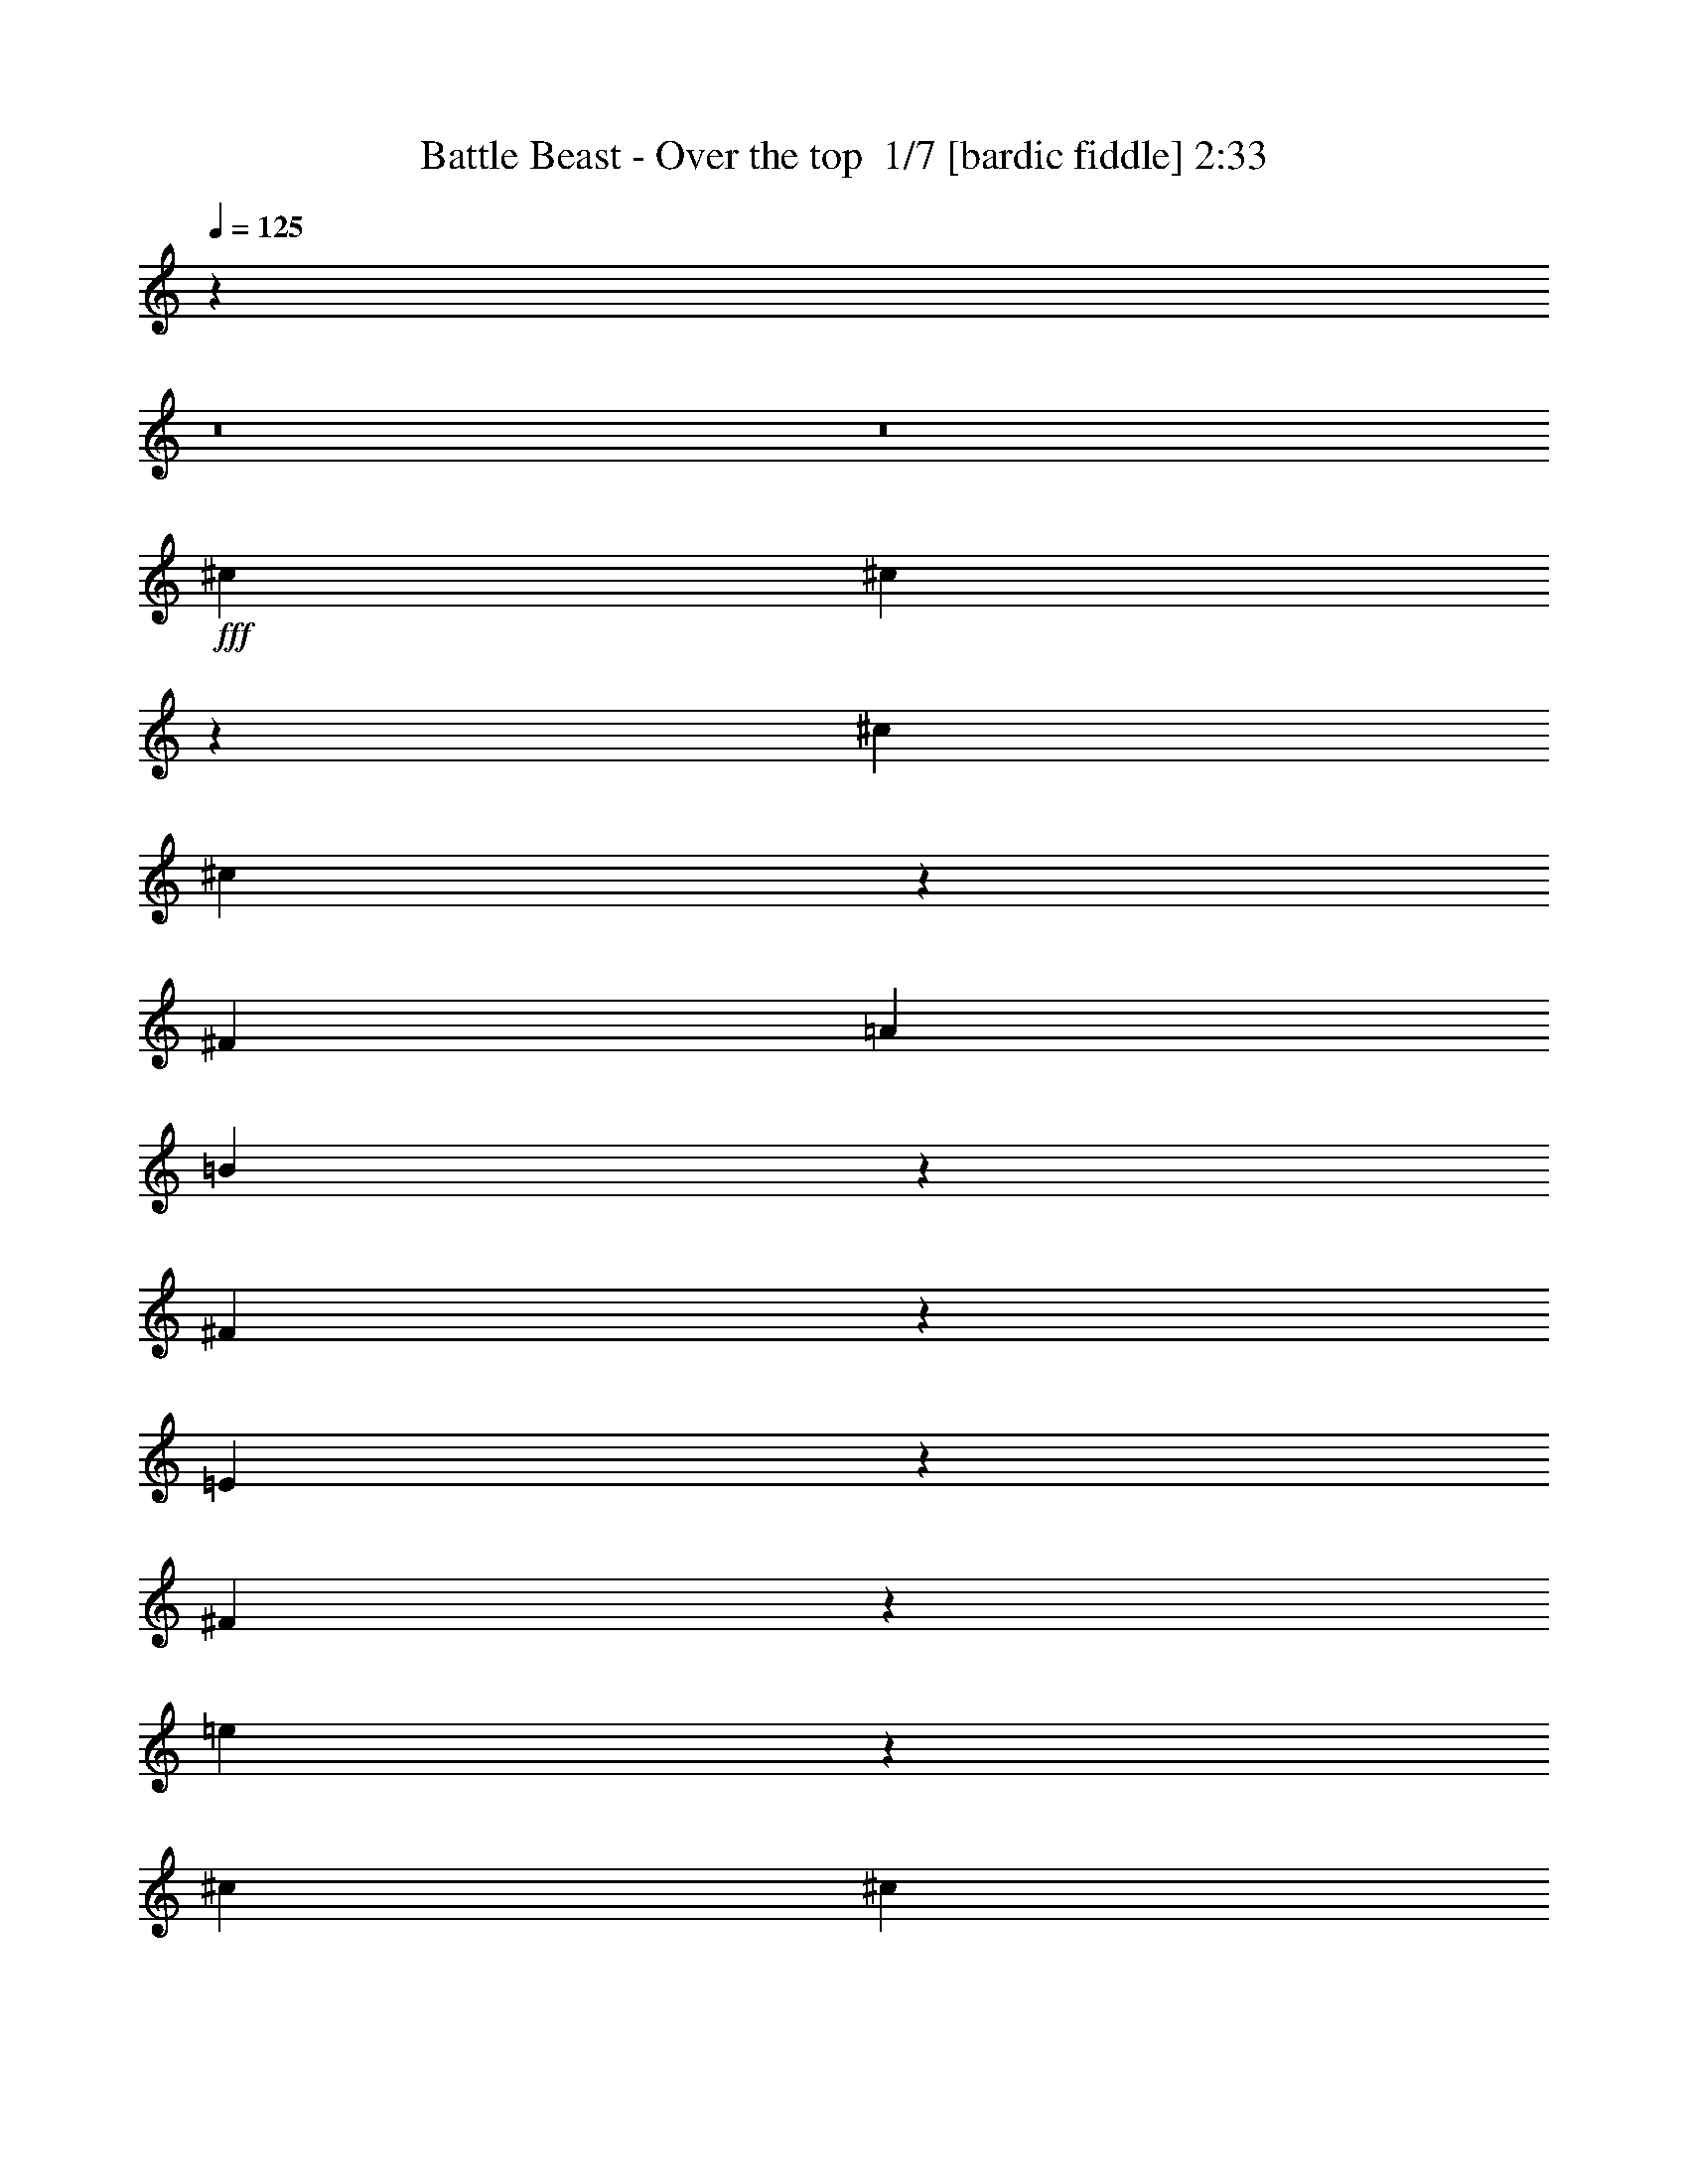 % Produced with Bruzo's Transcoding Environment 2.0 alpha 
% Transcribed by Bruzo 

X:1
T: Battle Beast - Over the top  1/7 [bardic fiddle] 2:33
Z: Transcribed with BruTE -8 295 8
L: 1/4
Q: 125
K: C
z3219/250
z8/1
z8/1
+fff+
[^c7219/8000]
[^c2273/8000]
z1337/8000
[^c3609/8000]
[^c1777/4000]
z733/1600
[^F361/800]
[=A7219/8000]
[=B1753/4000]
z3713/8000
[^F3287/8000]
z983/2000
[=E1267/2000]
z2151/8000
[^F32349/8000]
z29013/8000
[=e3487/8000]
z933/2000
[^c3609/8000]
[^c361/800]
[^c5049/8000]
z217/800
[^F3609/8000]
[=A3221/8000]
z1999/4000
[=B1751/4000]
z3717/8000
[=A5283/8000]
z1937/8000
[=B5063/8000]
z539/2000
[^c4043/1000]
z8833/1000
z8/1
z8/1
[^f282/125]
[^f7219/8000]
[=e2569/8000]
z1041/8000
[^f53959/8000]
z110411/8000
z8/1
z8/1
[^c7219/8000]
[^c237/800]
z31/200
[^c113/400]
z1349/8000
[^c3151/8000]
z3839/4000
[^F1161/4000]
z1287/8000
[=A361/800]
[=B3603/8000]
z113/250
[^F2707/2000]
[=E639/2000]
z527/4000
[^F16223/4000]
z7229/2000
[^c56/125]
z727/1600
[^c3609/8000]
[^c361/800]
[^c2573/4000]
z2073/8000
[^F2427/8000]
z591/4000
[=A1659/4000]
z3901/8000
[=B3599/8000]
z181/400
[=A169/400]
z3839/8000
[=B3161/8000]
z2029/4000
[^c16221/4000]
z70567/8000
z8/1
z8/1
[^f282/125]
[^f7219/8000]
[=e3609/8000]
[^f32057/8000]
z8497/800
z8/1
z8/1
z8/1
z8/1
z8/1
z8/1
z8/1
z8/1
z8/1
[^f282/125]
[^f7219/8000]
[=e2263/8000]
z673/4000
[^f30577/4000]
z76979/8000
z8/1
[=a18047/8000]
[^f7219/8000]
[=e451/1600]
z271/1600
[^f10029/1600]
z119/8

X:2
T: Battle Beast - Over the top  2/7 [clarinet] 2:33
Z: Transcribed with BruTE -23 237 4
L: 1/4
Q: 125
K: C
z3219/250
z8/1
z8/1
+ff+
[^C7219/8000]
[^C2273/8000]
z1337/8000
[^C3609/8000]
[^C1777/4000]
z733/1600
[^F,361/800]
[=A,7219/8000]
[=B,1753/4000]
z3713/8000
[^F,3287/8000]
z983/2000
[=E,1267/2000]
z2151/8000
[^F,32349/8000]
z29013/8000
[=E3487/8000]
z933/2000
[^C3609/8000]
[^C361/800]
[^C5049/8000]
z217/800
[^F,3609/8000]
[=A,3221/8000]
z1999/4000
[=B,1751/4000]
z3717/8000
[=A,5283/8000]
z1937/8000
[=B,5063/8000]
z539/2000
[^C4043/1000]
z29017/8000
+fff+
[^F7219/8000]
[^F283/1000]
z673/4000
[^F3609/8000]
[^F709/1600]
z113/25
[^F10829/8000]
[^F2511/8000]
z549/4000
[^F1201/4000]
z151/1000
[^F823/2000]
z20011/4000
[^F7219/8000]
[^F2259/8000]
z27/160
[^F361/800]
[^F177/400]
z9041/2000
+ff+
[^F282/125]
[^F7219/8000]
[=E2569/8000]
z1041/8000
[^F53959/8000]
z33063/4000
z8/1
+fff+
[^F2687/4000]
z1133/1000
[^F617/1000]
z4751/4000
[^F2499/4000]
z59/50
[^F253/400]
z4689/4000
[^F2561/4000]
z2329/2000
[^F81/125]
z30911/8000
+ff+
[^C7219/8000]
[^C237/800]
z31/200
[^C113/400]
z1349/8000
[^C3151/8000]
z3839/4000
[^F,1161/4000]
z1287/8000
[=A,361/800]
[=B,3603/8000]
z113/250
[^F,2707/2000]
[=E,639/2000]
z527/4000
[^F,16223/4000]
z7229/2000
[^C56/125]
z727/1600
[^C3609/8000]
[^C361/800]
[^C2573/4000]
z2073/8000
[^F,2427/8000]
z591/4000
[=A,1659/4000]
z3901/8000
[=B,3599/8000]
z181/400
[=A,169/400]
z3839/8000
[=B,3161/8000]
z2029/4000
[^C16221/4000]
z723/200
+fff+
[^F7219/8000]
[^F2361/8000]
z1249/8000
[^F2251/8000]
z679/4000
[^F1571/4000]
z36563/8000
[^F2707/2000]
[^F2609/8000]
z1001/8000
[^F2499/8000]
z111/800
[^F339/800]
z9981/2000
[^F361/400]
[^F589/2000]
z1253/8000
[^F2247/8000]
z1363/8000
[^F3137/8000]
z36567/8000
+ff+
[^F282/125]
[^F7219/8000]
[=E3609/8000]
[^F32057/8000]
z193/20
z8/1
[=B53/80]
z1919/8000
[=B1581/8000]
z2029/8000
[=A1471/8000]
z1069/4000
[=B681/4000]
z281/1000
[=A451/2000]
[^F389/250]
z21843/8000
[=E2707/2000]
[=E1329/8000]
z2281/8000
[^C1719/8000]
z189/800
[=B,1061/800]
z75323/8000
z8/1
z8/1
z8/1
+fff+
[^F7219/8000]
[^F1229/4000]
z1151/8000
[^F2349/8000]
z1261/8000
[^F3239/8000]
z18233/4000
[^F2707/2000]
[^F361/800]
[^F649/2000]
z1013/8000
[^F3487/8000]
z39827/8000
[^F7219/8000]
[^F1227/4000]
z289/2000
[^F293/1000]
z253/1600
[^F647/1600]
z3647/800
+ff+
[^F282/125]
[^F7219/8000]
[=E2263/8000]
z673/4000
[^F16243/4000]
+fff+
[^F7219/8000]
[^F3609/8000]
[^F361/800]
[^F1423/800]
z12737/4000
[^F10829/8000]
[^F3609/8000]
[^F647/2000]
z511/4000
[^F1739/4000]
z9959/2000
[^F7219/8000]
[^F489/1600]
z233/1600
[^F467/1600]
z637/4000
[^F1613/4000]
z36479/8000
+ff+
[=A18047/8000]
[^F7219/8000]
[=E451/1600]
z271/1600
[^F10029/1600]
z119/8

X:3
T: Battle Beast - Over the top  3/7 [flute] 2:33
Z: Transcribed with BruTE 19 219 3
L: 1/4
Q: 125
K: C
z40951/4000
z8/1
z8/1
z8/1
z8/1
z8/1
z8/1
z8/1
z8/1
z8/1
z8/1
+ff+
[^C,39549/4000^F,39549/4000]
z12789/4000
[=E,10829/8000]
[^C,79093/8000^F,79093/8000]
z259/20
z8/1
z8/1
z8/1
z8/1
z8/1
z8/1
[=E,361/800=A,361/800]
[=E,3609/8000=A,3609/8000]
[=A,10829/8000]
[^F,3609/8000]
[=E,361/800]
[^F,361/800]
[=A,7219/8000]
[^F,3609/8000]
[=E,361/800=A,361/800]
[=B,7219/8000]
[=B,7219/4000]
[=A77/125=a77/125]
z2291/8000
[=A1709/8000]
z19/80
[=A1/5]
z201/800
[=A149/800]
z2119/8000
[=A1381/8000]
z2229/8000
[=A1771/8000]
z919/4000
[=A361/800]
[^F361/1600]
[=E451/2000]
[^C361/1600]
[=B,361/1600]
[=A,361/1600]
[=E451/2000]
[^G361/1600]
[^C361/1600]
[=B,361/1600]
[=A,451/2000]
[^F,361/1600]
[=E,361/1600]
[=B,2707/2000]
[=A,7219/8000]
[=E282/125=e282/125]
[=B,53/80]
z1919/8000
[=B,1581/8000]
z2029/8000
[=A,1471/8000]
z1069/4000
[=B,681/4000]
z281/1000
[=A,451/2000]
[^F,6317/4000]
[=A3609/8000]
[^F1203/8000]
+mf+
[=E1203/8000]
[^C301/2000]
+ff+
[=E3609/8000]
[^F1203/8000]
+mf+
[=E1203/8000]
[^C301/2000]
+ff+
[=B,3609/8000]
[^C1203/8000]
+mf+
[=B,301/2000]
[=A,1203/8000]
+ff+
[=B,2707/2000]
[=B,1329/8000]
z2281/8000
[=A,1719/8000]
z189/800
[^F,10731/8000]
[=E1903/8000^D1903/8000]
[^C451/2000=C451/2000]
[=B,361/1600^C361/1600]
[=E361/1600^D361/1600-]
[^C361/1600=C361/1600^D361/1600]
[=B,451/2000^C451/2000]
[=E361/1600^D361/1600]
[^C361/1600=C361/1600]
[=B,361/1600^C361/1600-]
[=E451/2000^D451/2000^C451/2000]
[^C361/1600=C361/1600]
[=B,361/1600^C361/1600]
[=E361/1600^D361/1600]
[^C451/2000=C451/2000-]
[=B,361/1600^C361/1600=C361/1600]
[=E361/1600^D361/1600]
[^C361/1600=C361/1600]
[=B,451/2000^C451/2000]
[=E1/8]
[=E2449/2000=e2449/2000]
z54159/4000
[^C,361/800^F,361/800^c361/800^f361/800]
[^C,893/2000^F,893/2000^c893/2000^f893/2000]
z3617/1600
[=E,683/1600=A,683/1600=A683/1600=e683/1600]
z951/2000
[^F,799/2000=B,799/2000=B799/2000^f799/2000]
z18461/8000
[=E,3539/8000=A,3539/8000=A3539/8000=e3539/8000]
z23/50
[^F,83/200=B,83/200=B83/200^f83/200]
z18337/8000
[=E,3163/8000=A,3163/8000=A3163/8000=e3163/8000]
z507/1000
[^C,861/2000^F,861/2000^F861/2000^c861/2000]
z151/320
[=E,709/320=B,709/320=E709/320=B709/320]
z118741/8000
z8/1
z8/1
z8/1
[=B361/800]
[=B7219/8000]
[=B3609/8000]
[=A361/800]
[=B7219/8000]
[=A1203/8000]
+mf+
[=B1203/8000]
[=A1203/8000]
[^G361/800]
+ff+
[^F32273/8000]
z191/16
z8/1
z8/1

X:4
T: Battle Beast - Over the top  4/7 [horn] 2:33
Z: Transcribed with BruTE -46 168 1
L: 1/4
Q: 125
K: C
+ff+
[^F,1/8]
z2609/8000
[^F,1/8]
z261/800
[^F,1/8]
z2609/8000
[^F,1/8]
z261/800
[^F,1/8]
z2609/8000
[^F,1/8]
z261/800
[^F,1/8]
z2609/8000
[=E361/800=A361/800]
[^F,1/8]
z2609/8000
[^F361/800=B361/800]
[^F,1/8]
z2609/8000
[^F,1/8]
z261/800
[^F,1/8]
z2609/8000
[^F,1/8]
z261/800
[^F,1/8]
z2609/8000
[=E361/800=A361/800]
[^F,1/8]
z2609/8000
[^F361/800=B361/800]
[^F,1/8]
z2609/8000
[^F,1/8]
z261/800
[^F,1/8]
z2609/8000
[^F,1/8]
z261/800
[^F,1/8]
z2609/8000
[=E361/800=A361/800]
[^F,1/8]
z2609/8000
[^C361/800^F361/800]
[^F,1/8]
z2609/8000
[=B,282/125=E282/125=B282/125]
[^F,1/8]
z2609/8000
[^F,1/8]
z261/800
[^F,1/8]
z2609/8000
[^F,1/8]
z261/800
[^F,1/8]
z261/800
[^F,1/8]
z2609/8000
[^F,1/8]
z261/800
[=E3609/8000=A3609/8000]
[^F,1/8]
z261/800
[^F3609/8000=B3609/8000]
[^F,1/8]
z261/800
[^F,1/8]
z2609/8000
[^F,1/8]
z261/800
[^F,1/8]
z2609/8000
[^F,1/8]
z261/800
[=E3609/8000=A3609/8000]
[^F,1/8]
z261/800
[^F3609/8000=B3609/8000]
[^F,1/8]
z261/800
[^F,1/8]
z2609/8000
[^F,1/8]
z261/800
[^F,1/8]
z2609/8000
[^F,1/8]
z261/800
[=E3609/8000=A3609/8000]
[^F,1/8]
z261/800
[^C3609/8000^F3609/8000]
[^F,1/8]
z261/800
[=B,18047/8000=E18047/8000=B18047/8000]
[^F,1/8]
z261/800
[^F,1/8]
z2609/8000
[^F,1/8]
z261/800
[^F,1/8]
z2609/8000
[^F,1/8]
z261/800
[^F,1/8]
z2609/8000
[^F,1/8]
z261/800
[=E3609/8000=A3609/8000]
[^F,1/8]
z261/800
[^F361/800=B361/800]
[^F,1/8]
z2609/8000
[^F,1/8]
z261/800
[^F,1/8]
z2609/8000
[^F,1/8]
z261/800
[^F,1/8]
z2609/8000
[=E361/800=A361/800]
[^F,1/8]
z2609/8000
[^F361/800=B361/800]
[^F,1/8]
z2609/8000
[^F,1/8]
z261/800
[^F,1/8]
z2609/8000
[^F,1/8]
z261/800
[^F,1/8]
z2609/8000
[=E361/800=A361/800]
[^F,1/8]
z2609/8000
[^C361/800^F361/800]
[^F,1/8]
z2609/8000
[=B,282/125=E282/125=B282/125]
[^F,1/8]
z2609/8000
[^F,1/8]
z261/800
[^F,1/8]
z2609/8000
[^F,1/8]
z261/800
[^F,1/8]
z2609/8000
[^F,1/8]
z261/800
[^F,1/8]
z2609/8000
[=E361/800=A361/800]
[^F,1/8]
z2609/8000
[^F361/800=B361/800]
[^F,1/8]
z2609/8000
[^F,1/8]
z261/800
[^F,1/8]
z261/800
[^F,1/8]
z2609/8000
[^F,1/8]
z261/800
[=E3609/8000=A3609/8000]
[^F,1/8]
z261/800
[^F3609/8000=B3609/8000]
[^F,1/8]
z261/800
[^F,1/8]
z2609/8000
[^F,1/8]
z261/800
[^F,1/8]
z2609/8000
[^F,1/8]
z261/800
[=E3609/8000=A3609/8000]
[^F,1/8]
z261/800
[^C3609/8000^F3609/8000]
[^F,1/8]
z261/800
[=B,18047/8000=E18047/8000=B18047/8000]
[^C7219/8000^F7219/8000^c7219/8000]
[^C361/800^F361/800^c361/800]
[^C3609/8000^F3609/8000^c3609/8000]
[^C7219/8000^F7219/8000^c7219/8000]
[=B,361/800=E361/800=B361/800]
[^C7219/8000^F7219/8000^c7219/8000]
[^C3609/8000^F3609/8000^c3609/8000]
[^C361/800^F361/800^c361/800]
[^F7219/8000=B7219/8000^f7219/8000]
[=E7219/8000=A7219/8000=e7219/8000]
[^C3609/8000^F3609/8000^c3609/8000]
[^C361/400^F361/400^c361/400]
[^C3609/8000^F3609/8000^c3609/8000]
[^C361/800^F361/800^c361/800]
[^C7219/8000^F7219/8000^c7219/8000]
[=B,3609/8000=E3609/8000=B3609/8000]
[^C7219/8000^F7219/8000^c7219/8000]
[=E7219/8000=A7219/8000=e7219/8000]
[^F282/125=B282/125^f282/125]
[^C7219/8000^F7219/8000^c7219/8000]
[^C3609/8000^F3609/8000^c3609/8000]
[^C361/800^F361/800^c361/800]
[^C7219/8000^F7219/8000^c7219/8000]
[=B,3609/8000=E3609/8000=B3609/8000]
[^C7219/8000^F7219/8000^c7219/8000]
[^C361/800^F361/800^c361/800]
[^C3609/8000^F3609/8000^c3609/8000]
[^F7219/8000=B7219/8000^f7219/8000]
[=E7219/8000=A7219/8000=e7219/8000]
[^C25267/8000^F25267/8000^c25267/8000]
[=B,361/800=E361/800=B361/800]
[^C7219/8000^F7219/8000^c7219/8000]
[=E7219/8000=A7219/8000=e7219/8000]
[^F4963/1000=B4963/1000^f4963/1000]
[=E7219/8000=A7219/8000=e7219/8000]
[^F,1/8]
z261/800
[^F,1/8]
z2609/8000
[^F,1/8]
z261/800
[^F,1/8]
z2609/8000
[^F,1/8]
z261/800
[^F,1/8]
z2609/8000
[^F,1/8]
z261/800
[=E3609/8000=A3609/8000]
[^F,1/8]
z261/800
[^F3609/8000=B3609/8000]
[^F,1/8]
z261/800
[^F,1/8]
z2609/8000
[^F,1/8]
z261/800
[^F,1/8]
z2609/8000
[^F,1/8]
z261/800
[=E3609/8000=A3609/8000]
[^F,1/8]
z261/800
[^F361/800=B361/800]
[^F,1/8]
z2609/8000
[^F,1/8]
z261/800
[^F,1/8]
z2609/8000
[^F,1/8]
z261/800
[^F,1/8]
z2609/8000
[=E361/800=A361/800]
[^F,1/8]
z2609/8000
[^C361/800^F361/800]
[^F,1/8]
z2609/8000
[=B,282/125=E282/125=B282/125]
[^F,1/8]
z2609/8000
[^F,1/8]
z261/800
[^F,1/8]
z2609/8000
[^F,1/8]
z261/800
[^F,1/8]
z2609/8000
[^F,1/8]
z261/800
[^F,1/8]
z2609/8000
[=E361/800=A361/800]
[^F,1/8]
z2609/8000
[^F361/800=B361/800]
[^F,1/8]
z2609/8000
[^F,1/8]
z261/800
[^F,1/8]
z2609/8000
[^F,1/8]
z261/800
[^F,1/8]
z2609/8000
[=E361/800=A361/800]
[^F,1/8]
z2609/8000
[^F361/800=B361/800]
[^F,1/8]
z2609/8000
[^F,1/8]
z261/800
[^F,1/8]
z261/800
[^F,1/8]
z2609/8000
[^F,1/8]
z261/800
[=E3609/8000=A3609/8000]
[^F,1/8]
z261/800
[^C3609/8000^F3609/8000]
[^F,1/8]
z261/800
[=B,18047/8000=E18047/8000=B18047/8000]
[^F,1/8]
z261/800
[^F,1/8]
z2609/8000
[^F,1/8]
z261/800
[^F,1/8]
z2609/8000
[^F,1/8]
z261/800
[^F,1/8]
z2609/8000
[^F,1/8]
z261/800
[=E3609/8000=A3609/8000]
[^F,1/8]
z261/800
[^F3609/8000=B3609/8000]
[^F,1/8]
z261/800
[^F,1/8]
z2609/8000
[^F,1/8]
z261/800
[^F,1/8]
z2609/8000
[^F,1/8]
z261/800
[=E3609/8000=A3609/8000]
[^F,1/8]
z261/800
[^F3609/8000=B3609/8000]
[^F,1/8]
z261/800
[^F,1/8]
z2609/8000
[^F,1/8]
z261/800
[^F,1/8]
z2609/8000
[^F,1/8]
z261/800
[=E3609/8000=A3609/8000]
[^F,1/8]
z261/800
[^C361/800^F361/800]
[^F,1/8]
z2609/8000
[=B,282/125=E282/125=B282/125]
[^F,1/8]
z2609/8000
[^F,1/8]
z261/800
[^F,1/8]
z2609/8000
[^F,1/8]
z261/800
[^F,1/8]
z2609/8000
[^F,1/8]
z261/800
[^F,1/8]
z2609/8000
[=E361/800=A361/800]
[^F,1/8]
z2609/8000
[^F361/800=B361/800]
[^F,1/8]
z2609/8000
[^F,1/8]
z261/800
[^F,1/8]
z2609/8000
[^F,1/8]
z261/800
[^F,1/8]
z2609/8000
[=E361/800=A361/800]
[^F,1/8]
z2609/8000
[^F361/800=B361/800]
[^F,1/8]
z2609/8000
[^F,1/8]
z261/800
[^F,1/8]
z2609/8000
[^F,1/8]
z261/800
[^F,1/8]
z2609/8000
[=E361/800=A361/800]
[^F,1/8]
z2609/8000
[^C361/800^F361/800]
[^F,1/8]
z2609/8000
[=B,282/125=E282/125=B282/125]
[^C7219/8000^F7219/8000^c7219/8000]
[^C361/800^F361/800^c361/800]
[^C3609/8000^F3609/8000^c3609/8000]
[^C7219/8000^F7219/8000^c7219/8000]
[=B,361/800=E361/800=B361/800]
[^C7219/8000^F7219/8000^c7219/8000]
[^C3609/8000^F3609/8000^c3609/8000]
[^C361/800^F361/800^c361/800]
[^F7219/8000=B7219/8000^f7219/8000]
[=E7219/8000=A7219/8000=e7219/8000]
[^C3609/8000^F3609/8000^c3609/8000]
[^C7219/8000^F7219/8000^c7219/8000]
[^C361/800^F361/800^c361/800]
[^C3609/8000^F3609/8000^c3609/8000]
[^C7219/8000^F7219/8000^c7219/8000]
[=B,361/800=E361/800=B361/800]
[^C7219/8000^F7219/8000^c7219/8000]
[=E7219/8000=A7219/8000=e7219/8000]
[^F18047/8000=B18047/8000^f18047/8000]
[^C361/400^F361/400^c361/400]
[^C3609/8000^F3609/8000^c3609/8000]
[^C361/800^F361/800^c361/800]
[^C7219/8000^F7219/8000^c7219/8000]
[=B,3609/8000=E3609/8000=B3609/8000]
[^C7219/8000^F7219/8000^c7219/8000]
[^C361/800^F361/800^c361/800]
[^C3609/8000^F3609/8000^c3609/8000]
[^F7219/8000=B7219/8000^f7219/8000]
[=E7219/8000=A7219/8000=e7219/8000]
[^C25267/8000^F25267/8000^c25267/8000]
[=B,3609/8000=E3609/8000=B3609/8000]
[^C7219/8000^F7219/8000^c7219/8000]
[=E7219/8000=A7219/8000=e7219/8000]
[^F282/125=B282/125^f282/125]
[^C7219/8000^F7219/8000^c7219/8000]
[^C3609/8000^F3609/8000^c3609/8000]
[^C361/800^F361/800^c361/800]
[^C7219/8000^F7219/8000^c7219/8000]
[=B,361/800=E361/800=B361/800]
[^C7219/8000^F7219/8000^c7219/8000]
[^C3609/8000^F3609/8000^c3609/8000]
[^C361/800^F361/800^c361/800]
[^F7219/8000=B7219/8000^f7219/8000]
[=E7219/8000=A7219/8000=e7219/8000]
[^C3609/8000^F3609/8000^c3609/8000]
[^C7219/8000^F7219/8000^c7219/8000]
[^C361/800^F361/800^c361/800]
[^C3609/8000^F3609/8000^c3609/8000]
[^C7219/8000^F7219/8000^c7219/8000]
[=B,361/800=E361/800=B361/800]
[^C7219/8000^F7219/8000^c7219/8000]
[=E7219/8000=A7219/8000=e7219/8000]
[^F18047/8000=B18047/8000^f18047/8000]
[^C7219/8000^F7219/8000^c7219/8000]
[^C361/800^F361/800^c361/800]
[^C3609/8000^F3609/8000^c3609/8000]
[^C7219/8000^F7219/8000^c7219/8000]
[=B,361/800=E361/800=B361/800]
[^C7219/8000^F7219/8000^c7219/8000]
[^C361/800^F361/800^c361/800]
[^C3609/8000^F3609/8000^c3609/8000]
[^F7219/8000=B7219/8000^f7219/8000]
[=E7219/8000=A7219/8000=e7219/8000]
[^C25267/8000^F25267/8000^c25267/8000]
[=B,3609/8000=E3609/8000=B3609/8000]
[^C7219/8000^F7219/8000^c7219/8000]
[=E7219/8000=A7219/8000=e7219/8000]
[^F7941/1600=B7941/1600^f7941/1600]
[=E7219/8000=A7219/8000=e7219/8000]
[^F,1/8]
z2609/8000
[^F,1/8]
z261/800
[^F,1/8]
z2609/8000
[^F,1/8]
z261/800
[^F,1/8]
z261/800
[^F,1/8]
z2609/8000
[^F,1/8]
z261/800
[=A,1/8]
z2609/8000
[^F,1/8]
z261/800
[=B,1/8]
z2609/8000
[^F,1/8]
z261/800
[^F,1/8]
z2609/8000
[^F,1/8]
z261/800
[^F,1/8]
z2609/8000
[^F,1/8]
z261/800
[=A,1/8]
z2609/8000
[^F,1/8]
z261/800
[=B,1/8]
z2609/8000
[^F,1/8]
z261/800
[^F,1/8]
z2609/8000
[^F,1/8]
z261/800
[^F,1/8]
z2609/8000
[^F,1/8]
z261/800
[=A,1/8]
z2609/8000
[^F,1/8]
z261/800
[^F1/8]
z2609/8000
[^F,1/8]
z261/800
[=E,1/8]
z2609/8000
[=E,1/8]
z261/800
[=E,1/8]
z2609/8000
[=E,1/8]
z261/800
[=E,1/8]
z2609/8000
[^F,1/8]
z261/800
[^F,1/8]
z2609/8000
[^F,1/8]
z261/800
[^F,1/8]
z2609/8000
[^F,1/8]
z261/800
[^F,1/8]
z2609/8000
[^F,1/8]
z261/800
[=A,1/8]
z2609/8000
[^F,1/8]
z261/800
[=B,1/8]
z261/800
[^F,1/8]
z2609/8000
[^F,1/8]
z261/800
[^F,1/8]
z2609/8000
[^F,1/8]
z261/800
[^F,1/8]
z2609/8000
[=A,1/8]
z261/800
[^F,1/8]
z2609/8000
[=B,1/8]
z261/800
[^F,1/8]
z2609/8000
[^F,1/8]
z261/800
[^F,1/8]
z2609/8000
[^F,1/8]
z261/800
[^F,1/8]
z2609/8000
[=A,1/8]
z261/800
[^F,1/8]
z2609/8000
[^C1/8]
z261/800
[^F,1/8]
z2609/8000
[=E,1/8]
z261/800
[=E,1/8]
z2609/8000
[=E,1/8]
z261/800
[=E,1/8]
z2609/8000
[=E,1/8]
z261/800
[^C7219/8000^F7219/8000^c7219/8000]
[^C3609/8000^F3609/8000^c3609/8000]
[^C361/800^F361/800^c361/800]
[^C7219/8000^F7219/8000^c7219/8000]
[=B,3609/8000=E3609/8000=B3609/8000]
[^C7219/8000^F7219/8000^c7219/8000]
[^C361/800^F361/800^c361/800]
[^C3609/8000^F3609/8000^c3609/8000]
[^F361/400=B361/400^f361/400]
[=E7219/8000=A7219/8000=e7219/8000]
[^C3609/8000^F3609/8000^c3609/8000]
[^C7219/8000^F7219/8000^c7219/8000]
[^C361/800^F361/800^c361/800]
[^C3609/8000^F3609/8000^c3609/8000]
[^C7219/8000^F7219/8000^c7219/8000]
[=B,361/800=E361/800=B361/800]
[^C7219/8000^F7219/8000^c7219/8000]
[=E7219/8000=A7219/8000=e7219/8000]
[^F18047/8000=B18047/8000^f18047/8000]
[^C7219/8000^F7219/8000^c7219/8000]
[^C361/800^F361/800^c361/800]
[^C3609/8000^F3609/8000^c3609/8000]
[^C7219/8000^F7219/8000^c7219/8000]
[=B,361/800=E361/800=B361/800]
[^C7219/8000^F7219/8000^c7219/8000]
[^C3609/8000^F3609/8000^c3609/8000]
[^C361/800^F361/800^c361/800]
[^F7219/8000=B7219/8000^f7219/8000]
[=E7219/8000=A7219/8000=e7219/8000]
[^C25267/8000^F25267/8000^c25267/8000]
[=B,3609/8000=E3609/8000=B3609/8000]
[^C7219/8000^F7219/8000^c7219/8000]
[=E7219/8000=A7219/8000=e7219/8000]
[^F282/125=B282/125^f282/125]
[^C7219/8000^F7219/8000^c7219/8000]
[^C3609/8000^F3609/8000^c3609/8000]
[^C361/800^F361/800^c361/800]
[^C7219/8000^F7219/8000^c7219/8000]
[=B,3609/8000=E3609/8000=B3609/8000]
[^C7219/8000^F7219/8000^c7219/8000]
[^C361/800^F361/800^c361/800]
[^C3609/8000^F3609/8000^c3609/8000]
[^F7219/8000=B7219/8000^f7219/8000]
[=E7219/8000=A7219/8000=e7219/8000]
[^C361/800^F361/800^c361/800]
[^C7219/8000^F7219/8000^c7219/8000]
[^C3609/8000^F3609/8000^c3609/8000]
[^C361/800^F361/800^c361/800]
[^C7219/8000^F7219/8000^c7219/8000]
[=B,361/800=E361/800=B361/800]
[^C7219/8000^F7219/8000^c7219/8000]
[=E7219/8000=A7219/8000=e7219/8000]
[^F18047/8000=B18047/8000^f18047/8000]
[^C7219/8000^F7219/8000^c7219/8000]
[^C361/800^F361/800^c361/800]
[^C3609/8000^F3609/8000^c3609/8000]
[^C7219/8000^F7219/8000^c7219/8000]
[=B,361/800=E361/800=B361/800]
[^C7219/8000^F7219/8000^c7219/8000]
[^C3609/8000^F3609/8000^c3609/8000]
[^C361/800^F361/800^c361/800]
[^F7219/8000=B7219/8000^f7219/8000]
[=E7219/8000=A7219/8000=e7219/8000]
[^C12633/4000^F12633/4000^c12633/4000]
[=B,361/800=E361/800=B361/800]
[^C7219/8000^F7219/8000^c7219/8000]
[=E7219/8000=A7219/8000=e7219/8000]
[^F7941/1600=B7941/1600^f7941/1600]
[=E7219/8000=A7219/8000=e7219/8000]
[^F,1/8]
z2609/8000
[^F,1/8]
z261/800
[^F,1/8]
z2609/8000
[^F,1/8]
z261/800
[^F,1/8]
z2609/8000
[^F,1/8]
z261/800
[^F,1/8]
z2609/8000
[=E3517/8000=B3517/8000]
z1851/4000
[^C12399/4000^F12399/4000^c12399/4000]
z101/16

X:5
T: Battle Beast - Over the top  5/7 [lute of ages] 2:33
Z: Transcribed with BruTE 34 137 2
L: 1/4
Q: 125
K: C
+ff+
[^F,1/8]
z2609/8000
[^F,1/8]
z261/800
[^F,1/8]
z2609/8000
[^F,1/8]
z261/800
[^F,1/8]
z2609/8000
[^F,1/8]
z261/800
[^F,1/8]
z2609/8000
[=E361/800=A361/800]
[^F,1/8]
z2609/8000
[^F361/800=B361/800]
[^F,1/8]
z2609/8000
[^F,1/8]
z261/800
[^F,1/8]
z2609/8000
[^F,1/8]
z261/800
[^F,1/8]
z2609/8000
[=E361/800=A361/800]
[^F,1/8]
z2609/8000
[^F361/800=B361/800]
[^F,1/8]
z2609/8000
[^F,1/8]
z261/800
[^F,1/8]
z2609/8000
[^F,1/8]
z261/800
[^F,1/8]
z2609/8000
[=E361/800=A361/800]
[^F,1/8]
z2609/8000
[^C361/800^F361/800]
[^F,1/8]
z2609/8000
[=B,282/125=E282/125=B282/125]
[^F,1/8]
z2609/8000
[^F,1/8]
z261/800
[^F,1/8]
z2609/8000
[^F,1/8]
z261/800
[^F,1/8]
z261/800
[^F,1/8]
z2609/8000
[^F,1/8]
z261/800
[=E3609/8000=A3609/8000]
[^F,1/8]
z261/800
[^F3609/8000=B3609/8000]
[^F,1/8]
z261/800
[^F,1/8]
z2609/8000
[^F,1/8]
z261/800
[^F,1/8]
z2609/8000
[^F,1/8]
z261/800
[=E3609/8000=A3609/8000]
[^F,1/8]
z261/800
[^F3609/8000=B3609/8000]
[^F,1/8]
z261/800
[^F,1/8]
z2609/8000
[^F,1/8]
z261/800
[^F,1/8]
z2609/8000
[^F,1/8]
z261/800
[=E3609/8000=A3609/8000]
[^F,1/8]
z261/800
[^C3609/8000^F3609/8000]
[^F,1/8]
z261/800
[=B,18047/8000=E18047/8000=B18047/8000]
[^F,1/8]
z261/800
[^F,1/8]
z2609/8000
[^F,1/8]
z261/800
[^F,1/8]
z2609/8000
[^F,1/8]
z261/800
[^F,1/8]
z2609/8000
[^F,1/8]
z261/800
[=E3609/8000=A3609/8000]
[^F,1/8]
z261/800
[^F361/800=B361/800]
[^F,1/8]
z2609/8000
[^F,1/8]
z261/800
[^F,1/8]
z2609/8000
[^F,1/8]
z261/800
[^F,1/8]
z2609/8000
[=E361/800=A361/800]
[^F,1/8]
z2609/8000
[^F361/800=B361/800]
[^F,1/8]
z2609/8000
[^F,1/8]
z261/800
[^F,1/8]
z2609/8000
[^F,1/8]
z261/800
[^F,1/8]
z2609/8000
[=E361/800=A361/800]
[^F,1/8]
z2609/8000
[^C361/800^F361/800]
[^F,1/8]
z2609/8000
[=B,282/125=E282/125=B282/125]
[^F,1/8]
z2609/8000
[^F,1/8]
z261/800
[^F,1/8]
z2609/8000
[^F,1/8]
z261/800
[^F,1/8]
z2609/8000
[^F,1/8]
z261/800
[^F,1/8]
z2609/8000
[=E361/800=A361/800]
[^F,1/8]
z2609/8000
[^F361/800=B361/800]
[^F,1/8]
z2609/8000
[^F,1/8]
z261/800
[^F,1/8]
z261/800
[^F,1/8]
z2609/8000
[^F,1/8]
z261/800
[=E3609/8000=A3609/8000]
[^F,1/8]
z261/800
[^F3609/8000=B3609/8000]
[^F,1/8]
z261/800
[^F,1/8]
z2609/8000
[^F,1/8]
z261/800
[^F,1/8]
z2609/8000
[^F,1/8]
z261/800
[=E3609/8000=A3609/8000]
[^F,1/8]
z261/800
[^C3609/8000^F3609/8000]
[^F,1/8]
z261/800
[=B,18047/8000=E18047/8000=B18047/8000]
[^F,7219/8000^C7219/8000^F7219/8000]
[^F,361/800^C361/800^F361/800]
[^F,3609/8000^C3609/8000^F3609/8000]
[^F,7219/8000^C7219/8000^F7219/8000]
[=B,361/800=E361/800]
[^F,7219/8000^C7219/8000^F7219/8000]
[^F,3609/8000^C3609/8000^F3609/8000]
[^F,361/800^C361/800^F361/800]
[=B,7219/8000^F7219/8000=B7219/8000]
[=A,7219/8000=E7219/8000=A7219/8000]
[^F,3609/8000^C3609/8000^F3609/8000]
[^F,361/400^C361/400^F361/400]
[^F,3609/8000^C3609/8000^F3609/8000]
[^F,361/800^C361/800^F361/800]
[^F,7219/8000^C7219/8000^F7219/8000]
[=B,3609/8000=E3609/8000]
[^F,7219/8000^C7219/8000^F7219/8000]
[=A,7219/8000=E7219/8000=A7219/8000]
[=B,282/125^F282/125=B282/125]
[^F,7219/8000^C7219/8000^F7219/8000]
[^F,3609/8000^C3609/8000^F3609/8000]
[^F,361/800^C361/800^F361/800]
[^F,7219/8000^C7219/8000^F7219/8000]
[=B,3609/8000=E3609/8000]
[^F,7219/8000^C7219/8000^F7219/8000]
[^F,361/800^C361/800^F361/800]
[^F,3609/8000^C3609/8000^F3609/8000]
[=B,7219/8000^F7219/8000=B7219/8000]
[=A,7219/8000=E7219/8000=A7219/8000]
[^F,25267/8000^C25267/8000^F25267/8000]
[=B,361/800=E361/800]
[^F,7219/8000^C7219/8000^F7219/8000]
[=A,7219/8000=E7219/8000=A7219/8000]
[=B,4963/1000^F4963/1000=B4963/1000]
[=A,7219/8000=E7219/8000=A7219/8000]
[^F,1/8]
z261/800
[^F,1/8]
z2609/8000
[^F,1/8]
z261/800
[^F,1/8]
z2609/8000
[^F,1/8]
z261/800
[^F,1/8]
z2609/8000
[^F,1/8]
z261/800
[=E3609/8000=A3609/8000]
[^F,1/8]
z261/800
[^F3609/8000=B3609/8000]
[^F,1/8]
z261/800
[^F,1/8]
z2609/8000
[^F,1/8]
z261/800
[^F,1/8]
z2609/8000
[^F,1/8]
z261/800
[=E3609/8000=A3609/8000]
[^F,1/8]
z261/800
[^F361/800=B361/800]
[^F,1/8]
z2609/8000
[^F,1/8]
z261/800
[^F,1/8]
z2609/8000
[^F,1/8]
z261/800
[^F,1/8]
z2609/8000
[=E361/800=A361/800]
[^F,1/8]
z2609/8000
[^C361/800^F361/800]
[^F,1/8]
z2609/8000
[=B,282/125=E282/125=B282/125]
[^F,1/8]
z2609/8000
[^F,1/8]
z261/800
[^F,1/8]
z2609/8000
[^F,1/8]
z261/800
[^F,1/8]
z2609/8000
[^F,1/8]
z261/800
[^F,1/8]
z2609/8000
[=E361/800=A361/800]
[^F,1/8]
z2609/8000
[^F361/800=B361/800]
[^F,1/8]
z2609/8000
[^F,1/8]
z261/800
[^F,1/8]
z2609/8000
[^F,1/8]
z261/800
[^F,1/8]
z2609/8000
[=E361/800=A361/800]
[^F,1/8]
z2609/8000
[^F361/800=B361/800]
[^F,1/8]
z2609/8000
[^F,1/8]
z261/800
[^F,1/8]
z261/800
[^F,1/8]
z2609/8000
[^F,1/8]
z261/800
[=E3609/8000=A3609/8000]
[^F,1/8]
z261/800
[^C3609/8000^F3609/8000]
[^F,1/8]
z261/800
[=B,18047/8000=E18047/8000=B18047/8000]
[^F,1/8]
z261/800
[^F,1/8]
z2609/8000
[^F,1/8]
z261/800
[^F,1/8]
z2609/8000
[^F,1/8]
z261/800
[^F,1/8]
z2609/8000
[^F,1/8]
z261/800
[=E3609/8000=A3609/8000]
[^F,1/8]
z261/800
[^F3609/8000=B3609/8000]
[^F,1/8]
z261/800
[^F,1/8]
z2609/8000
[^F,1/8]
z261/800
[^F,1/8]
z2609/8000
[^F,1/8]
z261/800
[=E3609/8000=A3609/8000]
[^F,1/8]
z261/800
[^F3609/8000=B3609/8000]
[^F,1/8]
z261/800
[^F,1/8]
z2609/8000
[^F,1/8]
z261/800
[^F,1/8]
z2609/8000
[^F,1/8]
z261/800
[=E3609/8000=A3609/8000]
[^F,1/8]
z261/800
[^C361/800^F361/800]
[^F,1/8]
z2609/8000
[=B,282/125=E282/125=B282/125]
[^F,1/8]
z2609/8000
[^F,1/8]
z261/800
[^F,1/8]
z2609/8000
[^F,1/8]
z261/800
[^F,1/8]
z2609/8000
[^F,1/8]
z261/800
[^F,1/8]
z2609/8000
[=E361/800=A361/800]
[^F,1/8]
z2609/8000
[^F361/800=B361/800]
[^F,1/8]
z2609/8000
[^F,1/8]
z261/800
[^F,1/8]
z2609/8000
[^F,1/8]
z261/800
[^F,1/8]
z2609/8000
[=E361/800=A361/800]
[^F,1/8]
z2609/8000
[^F361/800=B361/800]
[^F,1/8]
z2609/8000
[^F,1/8]
z261/800
[^F,1/8]
z2609/8000
[^F,1/8]
z261/800
[^F,1/8]
z2609/8000
[=E361/800=A361/800]
[^F,1/8]
z2609/8000
[^C361/800^F361/800]
[^F,1/8]
z2609/8000
[=B,282/125=E282/125=B282/125]
[^F,7219/8000^C7219/8000^F7219/8000]
[^F,361/800^C361/800^F361/800]
[^F,3609/8000^C3609/8000^F3609/8000]
[^F,7219/8000^C7219/8000^F7219/8000]
[=B,361/800=E361/800]
[^F,7219/8000^C7219/8000^F7219/8000]
[^F,3609/8000^C3609/8000^F3609/8000]
[^F,361/800^C361/800^F361/800]
[=B,7219/8000^F7219/8000=B7219/8000]
[=A,7219/8000=E7219/8000=A7219/8000]
[^F,3609/8000^C3609/8000^F3609/8000]
[^F,7219/8000^C7219/8000^F7219/8000]
[^F,361/800^C361/800^F361/800]
[^F,3609/8000^C3609/8000^F3609/8000]
[^F,7219/8000^C7219/8000^F7219/8000]
[=B,361/800=E361/800]
[^F,7219/8000^C7219/8000^F7219/8000]
[=A,7219/8000=E7219/8000=A7219/8000]
[=B,18047/8000^F18047/8000=B18047/8000]
[^F,361/400^C361/400^F361/400]
[^F,3609/8000^C3609/8000^F3609/8000]
[^F,361/800^C361/800^F361/800]
[^F,7219/8000^C7219/8000^F7219/8000]
[=B,3609/8000=E3609/8000]
[^F,7219/8000^C7219/8000^F7219/8000]
[^F,361/800^C361/800^F361/800]
[^F,3609/8000^C3609/8000^F3609/8000]
[=B,7219/8000^F7219/8000=B7219/8000]
[=A,7219/8000=E7219/8000=A7219/8000]
[^F,25267/8000^C25267/8000^F25267/8000]
[=B,3609/8000=E3609/8000]
[^F,7219/8000^C7219/8000^F7219/8000]
[=A,7219/8000=E7219/8000=A7219/8000]
[=B,282/125^F282/125=B282/125]
[^F,7219/8000^C7219/8000^F7219/8000]
[^F,3609/8000^C3609/8000^F3609/8000]
[^F,361/800^C361/800^F361/800]
[^F,7219/8000^C7219/8000^F7219/8000]
[=B,361/800=E361/800]
[^F,7219/8000^C7219/8000^F7219/8000]
[^F,3609/8000^C3609/8000^F3609/8000]
[^F,361/800^C361/800^F361/800]
[=B,7219/8000^F7219/8000=B7219/8000]
[=A,7219/8000=E7219/8000=A7219/8000]
[^F,3609/8000^C3609/8000^F3609/8000]
[^F,7219/8000^C7219/8000^F7219/8000]
[^F,361/800^C361/800^F361/800]
[^F,3609/8000^C3609/8000^F3609/8000]
[^F,7219/8000^C7219/8000^F7219/8000]
[=B,361/800=E361/800]
[^F,7219/8000^C7219/8000^F7219/8000]
[=A,7219/8000=E7219/8000=A7219/8000]
[=B,18047/8000^F18047/8000=B18047/8000]
[^F,7219/8000^C7219/8000^F7219/8000]
[^F,361/800^C361/800^F361/800]
[^F,3609/8000^C3609/8000^F3609/8000]
[^F,7219/8000^C7219/8000^F7219/8000]
[=B,361/800=E361/800]
[^F,7219/8000^C7219/8000^F7219/8000]
[^F,361/800^C361/800^F361/800]
[^F,3609/8000^C3609/8000^F3609/8000]
[=B,7219/8000^F7219/8000=B7219/8000]
[=A,7219/8000=E7219/8000=A7219/8000]
[^F,25267/8000^C25267/8000^F25267/8000]
[=B,3609/8000=E3609/8000]
[^F,7219/8000^C7219/8000^F7219/8000]
[=A,7219/8000=E7219/8000=A7219/8000]
[=B,7941/1600^F7941/1600=B7941/1600]
[=A,1381/1600=E1381/1600=A1381/1600]
z57909/4000
[^F,361/800^C361/800^F361/800]
[^F,893/2000^C893/2000^F893/2000]
z3617/1600
[=E683/1600=A683/1600]
z951/2000
[^F799/2000=B799/2000]
z18461/8000
[=E3539/8000=A3539/8000]
z23/50
[^F83/200=B83/200]
z18337/8000
[=E3163/8000=A3163/8000]
z507/1000
[^C861/2000^F861/2000^c861/2000]
z151/320
[=B,282/125=E282/125=B282/125]
[^F,7219/8000^C7219/8000^F7219/8000]
[^F,3609/8000^C3609/8000^F3609/8000]
[^F,361/800^C361/800^F361/800]
[^F,7219/8000^C7219/8000^F7219/8000]
[=B,3609/8000=E3609/8000]
[^F,7219/8000^C7219/8000^F7219/8000]
[^F,361/800^C361/800^F361/800]
[^F,3609/8000^C3609/8000^F3609/8000]
[=B,361/400^F361/400=B361/400]
[=A,7219/8000=E7219/8000=A7219/8000]
[^F,3609/8000^C3609/8000^F3609/8000]
[^F,7219/8000^C7219/8000^F7219/8000]
[^F,361/800^C361/800^F361/800]
[^F,3609/8000^C3609/8000^F3609/8000]
[^F,7219/8000^C7219/8000^F7219/8000]
[=B,361/800=E361/800]
[^F,7219/8000^C7219/8000^F7219/8000]
[=A,7219/8000=E7219/8000=A7219/8000]
[=B,18047/8000^F18047/8000=B18047/8000]
[^F,7219/8000^C7219/8000^F7219/8000]
[^F,361/800^C361/800^F361/800]
[^F,3609/8000^C3609/8000^F3609/8000]
[^F,7219/8000^C7219/8000^F7219/8000]
[=B,361/800=E361/800]
[^F,7219/8000^C7219/8000^F7219/8000]
[^F,3609/8000^C3609/8000^F3609/8000]
[^F,361/800^C361/800^F361/800]
[=B,7219/8000^F7219/8000=B7219/8000]
[=A,7219/8000=E7219/8000=A7219/8000]
[^F,25267/8000^C25267/8000^F25267/8000]
[=B,3609/8000=E3609/8000]
[^F,7219/8000^C7219/8000^F7219/8000]
[=A,7219/8000=E7219/8000=A7219/8000]
[=B,282/125^F282/125=B282/125]
[^F,7219/8000^C7219/8000^F7219/8000]
[^F,3609/8000^C3609/8000^F3609/8000]
[^F,361/800^C361/800^F361/800]
[^F,7219/8000^C7219/8000^F7219/8000]
[=B,3609/8000=E3609/8000]
[^F,7219/8000^C7219/8000^F7219/8000]
[^F,361/800^C361/800^F361/800]
[^F,3609/8000^C3609/8000^F3609/8000]
[=B,7219/8000^F7219/8000=B7219/8000]
[=A,7219/8000=E7219/8000=A7219/8000]
[^F,361/800^C361/800^F361/800]
[^F,7219/8000^C7219/8000^F7219/8000]
[^F,3609/8000^C3609/8000^F3609/8000]
[^F,361/800^C361/800^F361/800]
[^F,7219/8000^C7219/8000^F7219/8000]
[=B,361/800=E361/800]
[^F,7219/8000^C7219/8000^F7219/8000]
[=A,7219/8000=E7219/8000=A7219/8000]
[=B,18047/8000^F18047/8000=B18047/8000]
[^F,7219/8000^C7219/8000^F7219/8000]
[^F,361/800^C361/800^F361/800]
[^F,3609/8000^C3609/8000^F3609/8000]
[^F,7219/8000^C7219/8000^F7219/8000]
[=B,361/800=E361/800]
[^F,7219/8000^C7219/8000^F7219/8000]
[^F,3609/8000^C3609/8000^F3609/8000]
[^F,361/800^C361/800^F361/800]
[=B,7219/8000^F7219/8000=B7219/8000]
[=A,7219/8000=E7219/8000=A7219/8000]
[^F,12633/4000^C12633/4000^F12633/4000]
[=B,361/800=E361/800]
[^F,7219/8000^C7219/8000^F7219/8000]
[=A,7219/8000=E7219/8000=A7219/8000]
[=B,7941/1600^F7941/1600=B7941/1600]
[=A,7219/8000=E7219/8000=A7219/8000]
[^F,1/8]
z2609/8000
[^F,1/8]
z261/800
[^F,1/8]
z2609/8000
[^F,1/8]
z261/800
[^F,1/8]
z2609/8000
[^F,1/8]
z261/800
[^F,1/8]
z2609/8000
[=E3517/8000=B3517/8000]
z1851/4000
[^C12399/4000^F12399/4000^c12399/4000]
z101/16

X:6
T: Battle Beast - Over the top  6/7 [theorbo] 2:33
Z: Transcribed with BruTE 1 102 6
L: 1/4
Q: 125
K: C
+ff+
[^F3609/8000]
[^F361/800]
[^F3609/8000]
[^F361/800]
[^F3609/8000]
[^F361/800]
[^F3609/8000]
[^F361/800]
[^F3609/8000]
[^F361/800]
[^F3609/8000]
[^F361/800]
[^F3609/8000]
[^F361/800]
[^F3609/8000]
[^F361/800]
[^F3609/8000]
[^F361/800]
[^F3609/8000]
[^F361/800]
[^F3609/8000]
[^F361/800]
[^F3609/8000]
[^F361/800]
[^F3609/8000]
[^F361/800]
[^F3609/8000]
[=E361/800]
[=E3609/8000]
[=E361/800]
[=E3609/8000]
[=E361/800]
[^F3609/8000]
[^F361/800]
[^F3609/8000]
[^F361/800]
[^F361/800]
[^F3609/8000]
[^F361/800]
[^F3609/8000]
[^F361/800]
[^F3609/8000]
[^F361/800]
[^F3609/8000]
[^F361/800]
[^F3609/8000]
[^F361/800]
[^F3609/8000]
[^F361/800]
[^F3609/8000]
[^F361/800]
[^F3609/8000]
[^F361/800]
[^F3609/8000]
[^F361/800]
[^F3609/8000]
[^F361/800]
[^F3609/8000]
[^F361/800]
[=E3609/8000]
[=E361/800]
[=E3609/8000]
[=E361/800]
[=E3609/8000]
[^F361/800]
[^F3609/8000]
[^F361/800]
[^F3609/8000]
[^F361/800]
[^F3609/8000]
[^F361/800]
[^F3609/8000]
[^F361/800]
[^F361/800]
[^F3609/8000]
[^F361/800]
[^F3609/8000]
[^F361/800]
[^F3609/8000]
[^F361/800]
[^F3609/8000]
[^F361/800]
[^F3609/8000]
[^F361/800]
[^F3609/8000]
[^F361/800]
[^F3609/8000]
[^F361/800]
[^F3609/8000]
[^F361/800]
[^F3609/8000]
[=E361/800]
[=E3609/8000]
[=E361/800]
[=E3609/8000]
[=E361/800]
[^F3609/8000]
[^F361/800]
[^F3609/8000]
[^F361/800]
[^F3609/8000]
[^F361/800]
[^F3609/8000]
[^F361/800]
[^F3609/8000]
[^F361/800]
[^F3609/8000]
[^F361/800]
[^F361/800]
[^F3609/8000]
[^F361/800]
[^F3609/8000]
[^F361/800]
[^F3609/8000]
[^F361/800]
[^F3609/8000]
[^F361/800]
[^F3609/8000]
[^F361/800]
[^F3609/8000]
[^F361/800]
[^F3609/8000]
[^F361/800]
[=E3609/8000]
[=E361/800]
[=E3609/8000]
[=E361/800]
[=E3609/8000]
[^F361/800]
[^F3609/8000]
[^F361/800]
[^F3609/8000]
[^F361/800]
[^F3609/8000]
[=E361/800]
[^F3609/8000]
[^F361/800]
[^F3609/8000]
[^F361/800]
[=B3609/8000]
[=B361/800]
[=A3609/8000]
[=A361/800]
[^F3609/8000]
[^F361/800]
[^F361/800]
[^F3609/8000]
[^F361/800]
[^F3609/8000]
[^F361/800]
[=E3609/8000]
[^F7219/8000]
[=A7219/8000]
[=B361/800]
[=B3609/8000]
[=B361/800]
[=B3609/8000]
[=B361/800]
[^F3609/8000]
[^F361/800]
[^F3609/8000]
[^F361/800]
[^F3609/8000]
[^F361/800]
[=E3609/8000]
[^F361/800]
[^F3609/8000]
[^F361/800]
[^F3609/8000]
[=B361/800]
[=B3609/8000]
[=A361/800]
[=A3609/8000]
[^F361/800]
[^F3609/8000]
[^F361/800]
[^F3609/8000]
[^F361/800]
[^F361/800]
[^F3609/8000]
[=E361/800]
[^F7219/8000]
[=A7219/8000]
[=B3609/8000]
[=B361/800]
[=B3609/8000]
[=B361/800]
[=B3609/8000]
[=B361/800]
[=B3609/8000]
[=B361/800]
[=B3609/8000]
[=B361/800]
[=B3609/8000]
[=A7219/8000]
[^F361/800]
[^F3609/8000]
[^F361/800]
[^F3609/8000]
[^F361/800]
[^F3609/8000]
[^F361/800]
[^F3609/8000]
[^F361/800]
[^F3609/8000]
[^F361/800]
[^F3609/8000]
[^F361/800]
[^F3609/8000]
[^F361/800]
[^F3609/8000]
[^F361/800]
[^F361/800]
[^F3609/8000]
[^F361/800]
[^F3609/8000]
[^F361/800]
[^F3609/8000]
[^F361/800]
[^F3609/8000]
[^F361/800]
[^F3609/8000]
[=E361/800]
[=E3609/8000]
[=E361/800]
[=E3609/8000]
[=E361/800]
[^F3609/8000]
[^F361/800]
[^F3609/8000]
[^F361/800]
[^F3609/8000]
[^F361/800]
[^F3609/8000]
[^F361/800]
[^F3609/8000]
[^F361/800]
[^F3609/8000]
[^F361/800]
[^F3609/8000]
[^F361/800]
[^F3609/8000]
[^F361/800]
[^F3609/8000]
[^F361/800]
[^F3609/8000]
[^F361/800]
[^F361/800]
[^F3609/8000]
[^F361/800]
[^F3609/8000]
[^F361/800]
[^F3609/8000]
[^F361/800]
[=E3609/8000]
[=E361/800]
[=E3609/8000]
[=E361/800]
[=E3609/8000]
[^F361/800]
[^F3609/8000]
[^F361/800]
[^F3609/8000]
[^F361/800]
[^F3609/8000]
[^F361/800]
[^F3609/8000]
[^F361/800]
[^F3609/8000]
[^F361/800]
[^F3609/8000]
[^F361/800]
[^F3609/8000]
[^F361/800]
[^F3609/8000]
[^F361/800]
[^F3609/8000]
[^F361/800]
[^F3609/8000]
[^F361/800]
[^F3609/8000]
[^F361/800]
[^F3609/8000]
[^F361/800]
[^F361/800]
[^F3609/8000]
[=E361/800]
[=E3609/8000]
[=E361/800]
[=E3609/8000]
[=E361/800]
[^F3609/8000]
[^F361/800]
[^F3609/8000]
[^F361/800]
[^F3609/8000]
[^F361/800]
[^F3609/8000]
[^F361/800]
[^F3609/8000]
[^F361/800]
[^F3609/8000]
[^F361/800]
[^F3609/8000]
[^F361/800]
[^F3609/8000]
[^F361/800]
[^F3609/8000]
[^F361/800]
[^F3609/8000]
[^F361/800]
[^F3609/8000]
[^F361/800]
[^F3609/8000]
[^F361/800]
[^F3609/8000]
[^F361/800]
[^F3609/8000]
[=E361/800]
[=E361/800]
[=E3609/8000]
[=E361/800]
[=E3609/8000]
[^F361/800]
[^F3609/8000]
[^F361/800]
[^F3609/8000]
[^F361/800]
[^F3609/8000]
[=E361/800]
[^F3609/8000]
[^F361/800]
[^F3609/8000]
[^F361/800]
[=B3609/8000]
[=B361/800]
[=A3609/8000]
[=A361/800]
[^F3609/8000]
[^F361/800]
[^F3609/8000]
[^F361/800]
[^F3609/8000]
[^F361/800]
[^F3609/8000]
[=E361/800]
[^F7219/8000]
[=A7219/8000]
[=B3609/8000]
[=B361/800]
[=B3609/8000]
[=B361/800]
[=B3609/8000]
[^F361/800]
[^F361/800]
[^F3609/8000]
[^F361/800]
[^F3609/8000]
[^F361/800]
[=E3609/8000]
[^F361/800]
[^F3609/8000]
[^F361/800]
[^F3609/8000]
[=B361/800]
[=B3609/8000]
[=A361/800]
[=A3609/8000]
[^F361/800]
[^F3609/8000]
[^F361/800]
[^F3609/8000]
[^F361/800]
[^F3609/8000]
[^F361/800]
[=E3609/8000]
[^F7219/8000]
[=A7219/8000]
[=B361/800]
[=B3609/8000]
[=B361/800]
[=B3609/8000]
[=B361/800]
[^F3609/8000]
[^F361/800]
[^F3609/8000]
[^F361/800]
[^F361/800]
[^F3609/8000]
[=E361/800]
[^F3609/8000]
[^F361/800]
[^F3609/8000]
[^F361/800]
[=B3609/8000]
[=B361/800]
[=A3609/8000]
[=A361/800]
[^F3609/8000]
[^F361/800]
[^F3609/8000]
[^F361/800]
[^F3609/8000]
[^F361/800]
[^F3609/8000]
[=E361/800]
[^F7219/8000]
[=A7219/8000]
[=B3609/8000]
[=B361/800]
[=B3609/8000]
[=B361/800]
[=B3609/8000]
[^F361/800]
[^F3609/8000]
[^F361/800]
[^F3609/8000]
[^F361/800]
[^F3609/8000]
[=E361/800]
[^F3609/8000]
[^F361/800]
[^F361/800]
[^F3609/8000]
[=B361/800]
[=B3609/8000]
[=A361/800]
[=A3609/8000]
[^F361/800]
[^F3609/8000]
[^F361/800]
[^F3609/8000]
[^F361/800]
[^F3609/8000]
[^F361/800]
[=E3609/8000]
[^F7219/8000]
[=A7219/8000]
[=B361/800]
[=B3609/8000]
[=B361/800]
[=B3609/8000]
[=B361/800]
[=B3609/8000]
[=B361/800]
[=B3609/8000]
[=B361/800]
[=B3609/8000]
[=B361/800]
[=A1381/1600]
z57909/4000
[^F361/800]
[^F893/2000]
z3617/1600
[=A683/1600]
z951/2000
[=B799/2000]
z18461/8000
[=A3539/8000]
z23/50
[=B83/200]
z18337/8000
[=A3163/8000]
z507/1000
[^F861/2000]
z151/320
[=E361/800]
[=E3609/8000]
[=E361/800]
[=E3609/8000]
[=E361/800]
[^F3609/8000]
[^F361/800]
[^F3609/8000]
[^F361/800]
[^F3609/8000]
[^F361/800]
[=E3609/8000]
[^F361/800]
[^F3609/8000]
[^F361/800]
[^F3609/8000]
[=B361/800]
[=B361/800]
[=A3609/8000]
[=A361/800]
[^F3609/8000]
[^F361/800]
[^F3609/8000]
[^F361/800]
[^F3609/8000]
[^F361/800]
[^F3609/8000]
[=E361/800]
[^F7219/8000]
[=A7219/8000]
[=B3609/8000]
[=B361/800]
[=B3609/8000]
[=B361/800]
[=B3609/8000]
[^F361/800]
[^F3609/8000]
[^F361/800]
[^F3609/8000]
[^F361/800]
[^F3609/8000]
[=E361/800]
[^F3609/8000]
[^F361/800]
[^F3609/8000]
[^F361/800]
[=B3609/8000]
[=B361/800]
[=A3609/8000]
[=A361/800]
[^F3609/8000]
[^F361/800]
[^F361/800]
[^F3609/8000]
[^F361/800]
[^F3609/8000]
[^F361/800]
[=E3609/8000]
[^F7219/8000]
[=A7219/8000]
[=B361/800]
[=B3609/8000]
[=B361/800]
[=B3609/8000]
[=B361/800]
[^F3609/8000]
[^F361/800]
[^F3609/8000]
[^F361/800]
[^F3609/8000]
[^F361/800]
[=E3609/8000]
[^F361/800]
[^F3609/8000]
[^F361/800]
[^F3609/8000]
[=B361/800]
[=B3609/8000]
[=A361/800]
[=A3609/8000]
[^F361/800]
[^F3609/8000]
[^F361/800]
[^F3609/8000]
[^F361/800]
[^F361/800]
[^F3609/8000]
[=E361/800]
[^F7219/8000]
[=A7219/8000]
[=B3609/8000]
[=B361/800]
[=B3609/8000]
[=B361/800]
[=B3609/8000]
[^F361/800]
[^F3609/8000]
[^F361/800]
[^F3609/8000]
[^F361/800]
[^F3609/8000]
[=E361/800]
[^F3609/8000]
[^F361/800]
[^F3609/8000]
[^F361/800]
[=B3609/8000]
[=B361/800]
[=A3609/8000]
[=A361/800]
[^F3609/8000]
[^F361/800]
[^F3609/8000]
[^F361/800]
[^F3609/8000]
[^F361/800]
[^F3609/8000]
[=E361/800]
[^F7219/8000]
[=A7219/8000]
[=B11731/2000]
[^F3609/8000]
[^F361/800]
[^F3609/8000]
[^F361/800]
[^F3609/8000]
[^F361/800]
[^F3609/8000]
[=E3517/8000]
z1851/4000
[^F12399/4000]
z101/16

X:7
T: Battle Beast - Over the top  7/7 [drums] 2:33
Z: Transcribed with BruTE -14 76 7
L: 1/4
Q: 125
K: C
+fff+
[=D3609/8000-^A3609/8000]
+ff+
[^A361/800=D361/800]
[=G,3609/8000-=C3609/8000-^A3609/8000]
[^A361/800=G,361/800=C361/800]
[=G,3609/8000-^A3609/8000]
[^A361/800=G,361/800]
[=G,3609/8000-=C3609/8000-^A3609/8000]
[^A361/800=G,361/800=C361/800]
[=G,3609/8000-^A3609/8000]
[^A361/800=G,361/800]
[=G,3609/8000-=C3609/8000-^A3609/8000]
[^A361/800=G,361/800=C361/800]
[=G,3609/8000-^A3609/8000]
[^A361/800=G,361/800]
[=G,3609/8000-=C3609/8000-^A3609/8000]
[^A361/800=G,361/800=C361/800]
[=G,3609/8000-^A3609/8000]
[^A361/800=G,361/800]
[=G,3609/8000-=C3609/8000-^A3609/8000]
[^A361/800=G,361/800=C361/800]
[=G,3609/8000-^A3609/8000]
[^A361/800=G,361/800]
[=G,3609/8000-=C3609/8000-^A3609/8000]
[^A361/800=G,361/800=C361/800]
[=G,3609/8000-^A3609/8000]
[^A361/800=G,361/800]
[=G,3609/8000-=C3609/8000-^A3609/8000]
[^A361/800=G,361/800=C361/800]
[=G,3609/8000-^A3609/8000]
[^A361/800=G,361/800]
[=G,3609/8000-=C3609/8000-^A3609/8000]
[^A361/800=G,361/800=C361/800]
+fff+
[^A3609/8000^g3609/8000-]
+ff+
[^A361/800^g361/800]
[=G,3609/8000-=C3609/8000-^A3609/8000]
[^A361/800=G,361/800=C361/800]
[=G,361/800-^A361/800]
[^A3609/8000=G,3609/8000]
[=G,361/800-=C361/800-^A361/800]
[^A3609/8000=G,3609/8000=C3609/8000]
[=G,361/800-^A361/800]
[^A3609/8000=G,3609/8000]
[=G,361/800-=C361/800-^A361/800]
[^A3609/8000=G,3609/8000=C3609/8000]
[=G,361/800-^A361/800]
[^A3609/8000=G,3609/8000]
[=G,361/800-=C361/800-^A361/800]
[^A3609/8000=G,3609/8000=C3609/8000]
[=G,361/800-^A361/800]
[^A3609/8000=G,3609/8000]
[=G,361/800-=C361/800-^A361/800]
[^A3609/8000=G,3609/8000=C3609/8000]
[=G,361/800-^A361/800]
[^A3609/8000=G,3609/8000]
[=G,361/800-=C361/800-^A361/800]
[^A3609/8000=G,3609/8000=C3609/8000]
[=G,361/800^A361/800]
[=C3609/8000]
[=C361/800]
[^d3609/8000=a3609/8000]
[^d361/800=a361/800]
[^d3609/8000=a3609/8000]
[^d361/800=a361/800]
[^d3609/8000=a3609/8000]
+fff+
[=D361/800-^A361/800]
+ff+
[^A3609/8000=D3609/8000]
[=G,361/800-=C361/800-^A361/800]
[^A3609/8000=G,3609/8000=C3609/8000]
[=G,361/800-^A361/800]
[^A3609/8000=G,3609/8000]
[=G,361/800-=C361/800-^A361/800]
[^A3609/8000=G,3609/8000=C3609/8000]
[=G,361/800-^A361/800]
[^A361/800=G,361/800]
[=G,3609/8000-=C3609/8000-^A3609/8000]
[^A361/800=G,361/800=C361/800]
[=G,3609/8000-^A3609/8000]
[^A361/800=G,361/800]
[=G,3609/8000-=C3609/8000-^A3609/8000]
[^A361/800=G,361/800=C361/800]
[=G,3609/8000-^A3609/8000]
[^A361/800=G,361/800]
[=G,3609/8000-=C3609/8000-^A3609/8000]
[^A361/800=G,361/800=C361/800]
[=G,3609/8000-^A3609/8000]
[^A361/800=G,361/800]
[=G,3609/8000-=C3609/8000-^A3609/8000]
[^A361/800=G,361/800=C361/800]
[=G,3609/8000-^A3609/8000]
[^A361/800=G,361/800]
[=G,3609/8000-=C3609/8000-^A3609/8000]
[^A361/800=G,361/800=C361/800]
[=G,3609/8000-^A3609/8000]
[^A361/800=G,361/800]
[=G,3609/8000-=C3609/8000-^A3609/8000]
[^A361/800=G,361/800=C361/800]
+fff+
[^A3609/8000^g3609/8000-]
+ff+
[^A361/800^g361/800]
[=G,3609/8000-=C3609/8000-^A3609/8000]
[^A361/800=G,361/800=C361/800]
[=G,3609/8000-^A3609/8000]
[^A361/800=G,361/800]
[=G,3609/8000-=C3609/8000-^A3609/8000]
[^A361/800=G,361/800=C361/800]
[=G,3609/8000-^A3609/8000]
[^A361/800=G,361/800]
[=G,3609/8000-=C3609/8000-^A3609/8000]
[^A361/800=G,361/800=C361/800]
[=G,361/800-^A361/800]
[^A3609/8000=G,3609/8000]
[=G,361/800-=C361/800-^A361/800]
[^A3609/8000=G,3609/8000=C3609/8000]
[=G,361/800-^A361/800]
[^A3609/8000=G,3609/8000]
[=G,361/800-=C361/800-^A361/800]
[^A3609/8000=G,3609/8000=C3609/8000]
[=G,361/800-^A361/800]
[^A3609/8000=G,3609/8000]
[=G,361/800-=C361/800-^A361/800]
[^A3609/8000=G,3609/8000=C3609/8000]
[=G,361/800^A361/800]
[=C3609/8000]
[=C361/800]
[^d3609/8000=a3609/8000]
[^d361/800=a361/800]
[^d3609/8000=a3609/8000]
[^d361/800=a361/800]
[=C361/1600]
[=C451/2000]
+fff+
[=D361/800^A361/800]
+ff+
[^C,3609/8000]
[^C,361/800=C361/800^A361/800]
[^C,3609/8000]
[^C,361/800^A361/800]
[^C,3609/8000]
[^C,361/800=C361/800^A361/800]
[^C,3609/8000]
[^C,361/800^A361/800]
[^C,3609/8000]
[^C,361/800=C361/800^A361/800]
[^C,3609/8000]
[^C,361/800^A361/800]
[^C,3609/8000]
[^C,361/800=C361/800^A361/800]
[^C,3609/8000]
[^C,361/800^A361/800]
[^C,361/800]
[^C,3609/8000=C3609/8000^A3609/8000]
[^C,361/800]
[^C,3609/8000^A3609/8000]
[^C,361/800]
[^C,3609/8000=C3609/8000^A3609/8000]
+fff+
[^A433/1000^g433/1000-]
+ppp+
[^g751/1600]
+fff+
[=D361/800-^A361/800]
+ff+
[=C3609/8000=D3609/8000]
+fff+
[^A1763/4000^g1763/4000-]
+ppp+
[^g3693/8000]
+ff+
[^C,361/800^A361/800]
[=C3609/8000]
[=C361/1600]
[=C361/1600]
+fff+
[=D3609/8000^A3609/8000]
+ff+
[^C,361/800]
[^C,3609/8000=C3609/8000^A3609/8000]
[^C,361/800]
[^C,3609/8000^A3609/8000]
[^C,361/800]
[^C,3609/8000=C3609/8000^A3609/8000]
[^C,361/800]
[^C,3609/8000^A3609/8000]
[^C,361/800]
[^C,3609/8000=C3609/8000^A3609/8000]
[^C,361/800]
[^C,3609/8000^A3609/8000]
[^C,361/800]
[^C,3609/8000=C3609/8000^A3609/8000]
[^C,361/800]
[^C,3609/8000^A3609/8000]
[^C,361/800]
[^C,3609/8000=C3609/8000^A3609/8000]
[^C,361/800]
[^C,361/800^A361/800]
[^C,3609/8000]
[^C,361/800=C361/800^A361/800]
+fff+
[^A3459/8000^g3459/8000-]
+ppp+
[^g47/100]
+fff+
[=D3609/8000-^A3609/8000]
+ff+
[=C361/800=D361/800]
+fff+
[^A3521/8000^g3521/8000-]
+ppp+
[^g1849/4000]
+ff+
[^C,3609/8000]
[^C,361/800=C361/800]
[^C,3609/8000]
[^C,361/800^A361/800]
[^C,3609/8000]
[^C,361/800=C361/800]
[^C,3609/8000]
[^C,361/800^A361/800]
[^C,1203/8000-^A1203/8000]
[^A1203/8000^C,1203/8000-]
[^A1203/8000^C,1203/8000]
+fff+
[=C7219/8000^g7219/8000]
[=D361/800-^A361/800]
+ff+
[^A3609/8000=D3609/8000]
[=G,361/800-=C361/800-^A361/800]
[^A3609/8000=G,3609/8000=C3609/8000]
[=G,361/800-^A361/800]
[^A3609/8000=G,3609/8000]
[=G,361/800-=C361/800-^A361/800]
[^A3609/8000=G,3609/8000=C3609/8000]
[=G,361/800-^A361/800]
[^A3609/8000=G,3609/8000]
[=G,361/800-=C361/800-^A361/800]
[^A3609/8000=G,3609/8000=C3609/8000]
[=G,361/800-^A361/800]
[^A3609/8000=G,3609/8000]
[=G,361/800-=C361/800-^A361/800]
[^A3609/8000=G,3609/8000=C3609/8000]
[=G,361/800-^A361/800]
[^A361/800=G,361/800]
[=G,3609/8000-=C3609/8000-^A3609/8000]
[^A361/800=G,361/800=C361/800]
[=G,3609/8000-^A3609/8000]
[^A361/800=G,361/800]
[=G,3609/8000-=C3609/8000-^A3609/8000]
[^A361/800=G,361/800=C361/800]
[=G,3609/8000-^A3609/8000]
[^A361/800=G,361/800]
[=G,3609/8000-=C3609/8000-^A3609/8000]
[^A361/800=G,361/800=C361/800]
[=G,3609/8000-^A3609/8000]
[^A361/800=G,361/800]
[=G,3609/8000-=C3609/8000-^A3609/8000]
[^A361/800=G,361/800=C361/800]
+fff+
[^A3609/8000^g3609/8000-]
+ff+
[^A361/800^g361/800]
[=G,3609/8000-=C3609/8000-^A3609/8000]
[^A361/800=G,361/800=C361/800]
[=G,3609/8000-^A3609/8000]
[^A361/800=G,361/800]
[=G,3609/8000-=C3609/8000-^A3609/8000]
[^A361/800=G,361/800=C361/800]
[=G,3609/8000-^A3609/8000]
[^A361/800=G,361/800]
[=G,3609/8000-=C3609/8000-^A3609/8000]
[^A361/800=G,361/800=C361/800]
[=G,3609/8000-^A3609/8000]
[^A361/800=G,361/800]
[=G,3609/8000-=C3609/8000-^A3609/8000]
[^A361/800=G,361/800=C361/800]
[=G,3609/8000-^A3609/8000]
[^A361/800=G,361/800]
[=G,3609/8000-=C3609/8000-^A3609/8000]
[^A361/800=G,361/800=C361/800]
[=G,361/800-^A361/800]
[^A3609/8000=G,3609/8000]
[=G,361/800-=C361/800-^A361/800]
[^A3609/8000=G,3609/8000=C3609/8000]
[=G,361/800^A361/800]
[=C3609/8000]
[=C361/800]
[^d3609/8000=a3609/8000]
[^d361/800=a361/800]
[^d3609/8000=a3609/8000]
[^d361/800=a361/800]
[^d3609/8000=a3609/8000]
+fff+
[=D361/800-^A361/800]
+ff+
[^A3609/8000=D3609/8000]
[=G,361/800-=C361/800-^A361/800]
[^A3609/8000=G,3609/8000=C3609/8000]
[=G,361/800-^A361/800]
[^A3609/8000=G,3609/8000]
[=G,361/800-=C361/800-^A361/800]
[^A3609/8000=G,3609/8000=C3609/8000]
[=G,361/800-^A361/800]
[^A3609/8000=G,3609/8000]
[=G,361/800-=C361/800-^A361/800]
[^A3609/8000=G,3609/8000=C3609/8000]
[=G,361/800-^A361/800]
[^A3609/8000=G,3609/8000]
[=G,361/800-=C361/800-^A361/800]
[^A3609/8000=G,3609/8000=C3609/8000]
[=G,361/800-^A361/800]
[^A3609/8000=G,3609/8000]
[=G,361/800-=C361/800-^A361/800]
[^A3609/8000=G,3609/8000=C3609/8000]
[=G,361/800-^A361/800]
[^A3609/8000=G,3609/8000]
[=G,361/800-=C361/800-^A361/800]
[^A3609/8000=G,3609/8000=C3609/8000]
[=G,361/800-^A361/800]
[^A361/800=G,361/800]
[=G,3609/8000-=C3609/8000-^A3609/8000]
[^A361/800=G,361/800=C361/800]
[=G,3609/8000^A3609/8000]
[=G,361/800^A361/800]
[=G,3609/8000=C3609/8000^A3609/8000]
[=G,361/800^A361/800]
+fff+
[^A3609/8000^g3609/8000-]
+ff+
[^A361/800^g361/800]
[=G,3609/8000-=C3609/8000-^A3609/8000]
[^A361/800=G,361/800=C361/800]
[=G,3609/8000-^A3609/8000]
[^A361/800=G,361/800]
[=G,3609/8000-=C3609/8000-^A3609/8000]
[^A361/800=G,361/800=C361/800]
[=G,3609/8000-^A3609/8000]
[^A361/800=G,361/800]
[=G,3609/8000-=C3609/8000-^A3609/8000]
[^A361/800=G,361/800=C361/800]
[=G,3609/8000-^A3609/8000]
[^A361/800=G,361/800]
[=G,3609/8000-=C3609/8000-^A3609/8000]
[^A361/800=G,361/800=C361/800]
[=G,3609/8000-^A3609/8000]
[^A361/800=G,361/800]
[=G,3609/8000-=C3609/8000-^A3609/8000]
[^A361/800=G,361/800=C361/800]
[=G,3609/8000-^A3609/8000]
[^A361/800=G,361/800]
[=G,3609/8000-=C3609/8000-^A3609/8000]
[^A361/800=G,361/800=C361/800]
[=G,3609/8000^A3609/8000]
[=C361/800]
[=C3609/8000]
[^d361/800=a361/800]
[^d361/800=a361/800]
[^d3609/8000=a3609/8000]
[^d361/800=a361/800]
[=C451/2000]
[=C361/1600]
+fff+
[=D361/800^A361/800]
+ff+
[^C,3609/8000]
[^C,361/800=C361/800^A361/800]
[^C,3609/8000]
[^C,361/800^A361/800]
[^C,3609/8000]
[^C,361/800=C361/800^A361/800]
[^C,3609/8000]
[^C,361/800^A361/800]
[^C,3609/8000]
[^C,361/800=C361/800^A361/800]
[^C,3609/8000]
[^C,361/800^A361/800]
[^C,3609/8000]
[^C,361/800=C361/800^A361/800]
[^C,3609/8000]
[^C,361/800^A361/800]
[^C,3609/8000]
[^C,361/800=C361/800^A361/800]
[^C,3609/8000]
[^C,361/800^A361/800]
[^C,3609/8000]
[^C,361/800=C361/800^A361/800]
+fff+
[^A3561/8000^g3561/8000-]
+ppp+
[^g1829/4000]
+fff+
[=D3609/8000-^A3609/8000]
+ff+
[=C361/800=D361/800]
+fff+
[^A3123/8000^g3123/8000-]
+ppp+
[^g64/125]
+ff+
[^C,3609/8000^A3609/8000]
[=C361/800]
[=C361/1600]
[=C451/2000]
+fff+
[=D361/800^A361/800]
+ff+
[^C,361/800]
[^C,3609/8000=C3609/8000^A3609/8000]
[^C,361/800]
[^C,3609/8000^A3609/8000]
[^C,361/800]
[^C,3609/8000=C3609/8000^A3609/8000]
[^C,361/800]
[^C,3609/8000^A3609/8000]
[^C,361/800]
[^C,3609/8000=C3609/8000^A3609/8000]
[^C,361/800]
[^C,3609/8000^A3609/8000]
[^C,361/800]
[^C,3609/8000=C3609/8000^A3609/8000]
[^C,361/800]
[^C,3609/8000^A3609/8000]
[^C,361/800]
[^C,3609/8000=C3609/8000^A3609/8000]
[^C,361/800]
[^C,3609/8000^A3609/8000]
[^C,361/800]
[^C,3609/8000=C3609/8000^A3609/8000]
+fff+
[^A3557/8000^g3557/8000-]
+ppp+
[^g1831/4000]
+fff+
[=D361/800-^A361/800]
+ff+
[=C3609/8000=D3609/8000]
+fff+
[^A3119/8000^g3119/8000-]
+ppp+
[^g41/80]
+ff+
[^C,361/800^A361/800]
[^C,3609/8000=C3609/8000^A3609/8000]
[^C,361/800^A361/800]
+fff+
[=D3609/8000^A3609/8000]
+ff+
[^C,361/800]
[^C,3609/8000=C3609/8000^A3609/8000]
[^C,361/800]
[^C,361/800^A361/800]
[^C,3609/8000]
[^C,361/800=C361/800^A361/800]
[^C,3609/8000]
[^C,361/800^A361/800]
[^C,3609/8000]
[^C,361/800=C361/800^A361/800]
[^C,3609/8000]
[^C,361/800^A361/800]
[^C,3609/8000]
[^C,361/800=C361/800^A361/800]
[^C,3609/8000]
[^C,361/800^A361/800]
[^C,3609/8000]
[^C,361/800=C361/800^A361/800]
[^C,3609/8000]
[^C,361/800^A361/800]
[^C,3609/8000]
[^C,361/800=C361/800^A361/800]
+fff+
[^A111/250^g111/250-]
+ppp+
[^g3667/8000]
+fff+
[=D3609/8000-^A3609/8000]
+ff+
[=C361/800=D361/800]
+fff+
[^A1557/4000^g1557/4000-]
+ppp+
[^g821/1600]
+ff+
[^C,3609/8000^A3609/8000]
[=C361/800]
[=C361/1600]
[=C451/2000]
+fff+
[=D361/800^A361/800]
+ff+
[^C,3609/8000]
[^C,361/800=C361/800^A361/800]
[^C,3609/8000]
[^C,361/800^A361/800]
[^C,3609/8000]
[^C,361/800=C361/800^A361/800]
[^C,3609/8000]
[^C,361/800^A361/800]
[^C,361/800]
[^C,3609/8000=C3609/8000^A3609/8000]
[^C,361/800]
[^C,3609/8000^A3609/8000]
[^C,361/800]
[^C,3609/8000=C3609/8000^A3609/8000]
[^C,361/800]
[^C,3609/8000^A3609/8000]
[^C,361/800]
[^C,3609/8000=C3609/8000^A3609/8000]
[^C,361/800]
[^C,3609/8000^A3609/8000]
[^C,361/800]
[^C,3609/8000=C3609/8000^A3609/8000]
+fff+
[^A887/2000^g887/2000-]
+ppp+
[^g3671/8000]
+fff+
[=D361/800-^A361/800]
+ff+
[=C3609/8000=D3609/8000]
+fff+
[^A361/800^g361/800-]
+ppp+
[^g3609/8000]
+ff+
[^C,361/800]
[^C,3609/8000=C3609/8000]
[^C,361/800]
[^C,3609/8000^A3609/8000]
[^C,361/800]
[^C,3609/8000=C3609/8000]
[^C,361/800]
[^C,3609/8000^A3609/8000]
[^C,301/2000-^A301/2000]
[^A1203/8000^C,1203/8000-]
[^A1203/8000^C,1203/8000]
+fff+
[=C7219/8000^g7219/8000]
+ff+
[^C,3609/8000^A3609/8000]
[^C,361/800]
[^C,3609/8000^A3609/8000]
[^C,361/800]
[^C,361/800^A361/800]
[^C,3609/8000]
[^C,361/800^A361/800]
[^C,3609/8000]
[^C,361/800^A361/800]
[^C,3609/8000]
[^C,361/800^A361/800]
[^C,3609/8000]
[^C,361/800^A361/800]
[^C,3609/8000]
[^C,361/800^A361/800]
[^C,3609/8000]
[^C,361/800^A361/800]
[^C,3609/8000]
[^C,361/800^A361/800]
[^C,3609/8000]
[^C,361/800^A361/800]
[^C,3609/8000]
[^C,3277/8000^A3277/8000]
z1971/4000
[^C,1779/4000^A1779/4000]
z3661/8000
[^C,3339/8000^A3339/8000]
z97/200
[^C,39/100^A39/100]
z4099/8000
[^C,3401/8000^A3401/8000]
z1909/4000
[^C,361/800=C361/800^A361/800]
[^C,3609/8000=C3609/8000]
[^C,361/800^A361/800]
[^C,3609/8000]
[^C,361/800^A361/800]
[^C,3609/8000]
[^C,361/800^A361/800]
[^C,3609/8000=C3609/8000]
[^C,361/800^A361/800]
[^C,361/800=C361/800]
[^C,3609/8000^A3609/8000]
[^C,361/800]
[^C,3609/8000^A3609/8000]
[^C,361/800]
[^C,3609/8000^A3609/8000]
[^C,361/800=C361/800]
[^C,3609/8000^A3609/8000]
[^C,361/800=C361/800]
[^C,3609/8000^A3609/8000]
[^C,361/800]
[^C,3609/8000^A3609/8000]
[^C,361/800]
[^C,3609/8000^A3609/8000]
+fff+
[=C361/800=D361/800-]
+ff+
[^A3609/8000=D3609/8000]
+fff+
[=C361/800=D361/800-]
+ff+
[^A3609/8000=D3609/8000]
+fff+
[=C361/800^g361/800-]
+ff+
[^A3609/8000^g3609/8000]
[=C361/800]
[=C361/1600]
[=C451/2000]
[=C361/1600]
[=C361/1600]
+fff+
[=D3609/8000^A3609/8000]
+ff+
[^C,361/800]
[^C,3609/8000=C3609/8000^A3609/8000]
[^C,361/800]
[^C,3609/8000^A3609/8000]
[^C,361/800]
[^C,3609/8000=C3609/8000^A3609/8000]
[^C,361/800]
[^C,3609/8000^A3609/8000]
[^C,361/800]
[^C,3609/8000=C3609/8000^A3609/8000]
[^C,361/800]
[^C,361/800^A361/800]
[^C,3609/8000]
[^C,361/800=C361/800^A361/800]
[^C,3609/8000]
[^C,361/800^A361/800]
[^C,3609/8000]
[^C,361/800=C361/800^A361/800]
[^C,3609/8000]
[^C,361/800^A361/800]
[^C,3609/8000]
[^C,361/800=C361/800^A361/800]
+fff+
[^A1579/4000^g1579/4000-]
+ppp+
[^g4061/8000]
+fff+
[=D3609/8000-^A3609/8000]
+ff+
[=C361/800=D361/800]
+fff+
[^A161/400^g161/400-]
+ppp+
[^g3999/8000]
+ff+
[^C,3609/8000^A3609/8000]
[=C361/800]
[=C361/1600]
[=C451/2000]
+fff+
[=D361/800^A361/800]
+ff+
[^C,3609/8000]
[^C,361/800=C361/800^A361/800]
[^C,3609/8000]
[^C,361/800^A361/800]
[^C,3609/8000]
[^C,361/800=C361/800^A361/800]
[^C,3609/8000]
[^C,361/800^A361/800]
[^C,3609/8000]
[^C,361/800=C361/800^A361/800]
[^C,3609/8000]
[^C,361/800^A361/800]
[^C,3609/8000]
[^C,361/800=C361/800^A361/800]
[^C,3609/8000]
[^C,361/800^A361/800]
[^C,361/800]
[^C,3609/8000=C3609/8000^A3609/8000]
[^C,361/800]
[^C,3609/8000^A3609/8000]
[=C361/1600]
[=C361/1600]
[=C451/2000^A451/2000-]
[=C361/1600^A361/1600]
+fff+
[^A1577/4000^g1577/4000-]
+ppp+
[^g813/1600]
+fff+
[=D361/800-^A361/800]
+ff+
[=C3609/8000=D3609/8000]
+fff+
[^A201/500^g201/500-]
+ppp+
[^g4003/8000]
+ff+
[^C,361/800^A361/800]
[^C,3609/8000=C3609/8000]
[^C,361/800^A361/800]
+fff+
[=D3609/8000^A3609/8000]
+ff+
[^C,361/800]
+fff+
[=C3609/8000^A3609/8000^g3609/8000]
+ff+
[^C,361/800]
[^C,3609/8000^A3609/8000]
[^C,361/800]
+fff+
[=C3609/8000^A3609/8000^g3609/8000]
+ff+
[^C,361/800]
[^C,3609/8000^A3609/8000]
[^C,361/800]
+fff+
[=C3609/8000^A3609/8000^g3609/8000]
+ff+
[^C,361/800]
[^C,3609/8000^A3609/8000]
[^C,361/800]
+fff+
[=C3609/8000^A3609/8000^g3609/8000]
+ff+
[^C,361/800]
[^C,3609/8000^A3609/8000]
[^C,361/800]
+fff+
[=C3609/8000^A3609/8000^g3609/8000]
+ff+
[^C,361/800]
[^C,361/800^A361/800]
[^C,3609/8000]
[^C,361/800=C361/800^A361/800]
+fff+
[^A3149/8000^g3149/8000-]
+ppp+
[^g407/800]
+fff+
[=D3609/8000-^A3609/8000]
+ff+
[=C361/800=D361/800]
+fff+
[^A3211/8000^g3211/8000-]
+ppp+
[^g501/1000]
+ff+
[^C,3609/8000^A3609/8000]
[=C361/800]
[=C451/2000]
[=C361/1600]
+fff+
[=D361/800^A361/800]
+ff+
[^C,3609/8000]
+fff+
[=C361/800^A361/800^g361/800]
+ff+
[^C,3609/8000]
[^C,361/800^A361/800]
[^C,3609/8000]
+fff+
[=C361/800^A361/800^g361/800]
+ff+
[^C,3609/8000]
[^C,361/800^A361/800]
[^C,3609/8000]
+fff+
[=C361/800^A361/800^g361/800]
+ff+
[^C,3609/8000]
[^C,361/800^A361/800]
[^C,3609/8000]
+fff+
[=C361/800^A361/800^g361/800]
+ff+
[^C,3609/8000^A3609/8000]
+fff+
[=C361/800^g361/800]
+ff+
[^C,3609/8000^A3609/8000]
+fff+
[=C361/800^g361/800]
+ff+
[^C,3609/8000^A3609/8000]
+fff+
[=C361/800^g361/800]
+ff+
[^C,3609/8000^A3609/8000]
[^C,361/800=C361/800]
+fff+
[^A629/1600^g629/1600-]
+ppp+
[^g2037/4000]
+fff+
[=D361/800-^A361/800]
+ff+
[=C3609/8000=D3609/8000]
+fff+
[^A3207/8000^g3207/8000-]
+ppp+
[^g1003/2000]
+ff+
[^C,361/800]
[^A,3609/8000]
[^C,361/800]
[^C,3609/8000]
[^C,361/800]
[^A,3609/8000]
[^C,361/800]
[^C,3609/8000]
[^C,1203/8000-^A1203/8000]
[^A301/2000^C,301/2000-]
[^A1203/8000^C,1203/8000]
+fff+
[=C7219/8000^g7219/8000]
+ff+
[^d3609/8000=a3609/8000]
[^d361/800=a361/800]
[^d3609/8000=a3609/8000]
[^d361/800=a361/800]
[=C3609/8000=a3609/8000]
[^A1203/8000]
[^A301/2000]
[^A1203/8000]
[^A3609/8000]
+fff+
[^A3517/8000^g3517/8000-]
+ppp+
[^g1851/4000]
+fff+
[^A1649/4000^g1649/4000-]
+ppp+
[^g43/16]
z101/16


